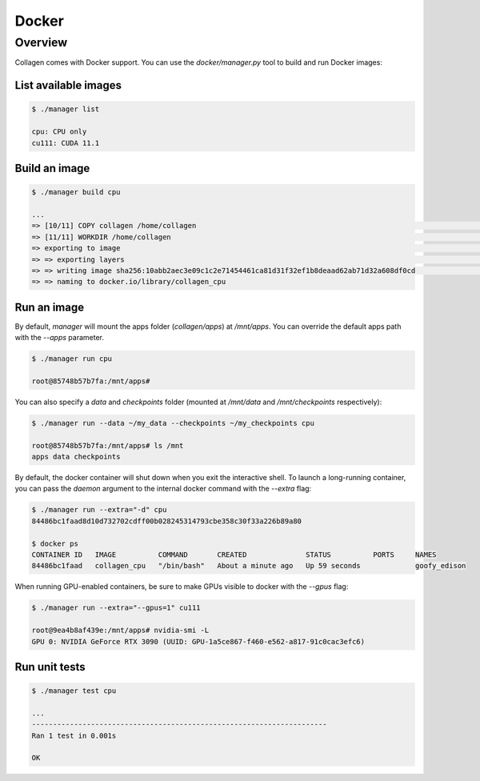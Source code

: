 Docker
======

Overview
--------

Collagen comes with Docker support. You can use the `docker/manager.py` tool to build and run Docker images:

List available images
^^^^^^^^^^^^^^^^^^^^^

.. code-block:: bash

    $ ./manager list

    cpu: CPU only
    cu111: CUDA 11.1

Build an image
^^^^^^^^^^^^^^

.. code-block:: bash

    $ ./manager build cpu

    ...
    => [10/11] COPY collagen /home/collagen                                                                                                            0.0s
    => [11/11] WORKDIR /home/collagen                                                                                                                  0.0s
    => exporting to image                                                                                                                              0.0s
    => => exporting layers                                                                                                                             0.0s
    => => writing image sha256:10abb2aec3e09c1c2e71454461ca81d31f32ef1b8deaad62ab71d32a608df0cd                                                        0.0s
    => => naming to docker.io/library/collagen_cpu

Run an image
^^^^^^^^^^^^

By default, `manager` will mount the apps folder (`collagen/apps`) at `/mnt/apps`. You can override the default apps path with the `--apps` parameter.

.. code-block:: bash

    $ ./manager run cpu

    root@85748b57b7fa:/mnt/apps#

You can also specify a `data` and `checkpoints` folder (mounted at `/mnt/data` and `/mnt/checkpoints` respectively):

.. code-block:: bash

    $ ./manager run --data ~/my_data --checkpoints ~/my_checkpoints cpu

    root@85748b57b7fa:/mnt/apps# ls /mnt
    apps data checkpoints

By default, the docker container will shut down when you exit the interactive shell. To launch a long-running container, you can pass the `daemon` argument to the internal docker command with the `--extra` flag:

.. code-block:: bash

    $ ./manager run --extra="-d" cpu
    84486bc1faad8d10d732702cdff00b028245314793cbe358c30f33a226b89a80

    $ docker ps
    CONTAINER ID   IMAGE          COMMAND       CREATED              STATUS          PORTS     NAMES
    84486bc1faad   collagen_cpu   "/bin/bash"   About a minute ago   Up 59 seconds             goofy_edison

When running GPU-enabled containers, be sure to make GPUs visible to docker with the `--gpus` flag:

.. code-block:: bash

    $ ./manager run --extra="--gpus=1" cu111

    root@9ea4b8af439e:/mnt/apps# nvidia-smi -L
    GPU 0: NVIDIA GeForce RTX 3090 (UUID: GPU-1a5ce867-f460-e562-a817-91c0cac3efc6)

Run unit tests
^^^^^^^^^^^^^^

.. code-block:: bash

    $ ./manager test cpu

    ...
    ----------------------------------------------------------------------
    Ran 1 test in 0.001s

    OK
